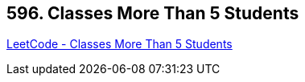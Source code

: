 == 596. Classes More Than 5 Students

https://leetcode.com/problems/classes-more-than-5-students/[LeetCode - Classes More Than 5 Students]

